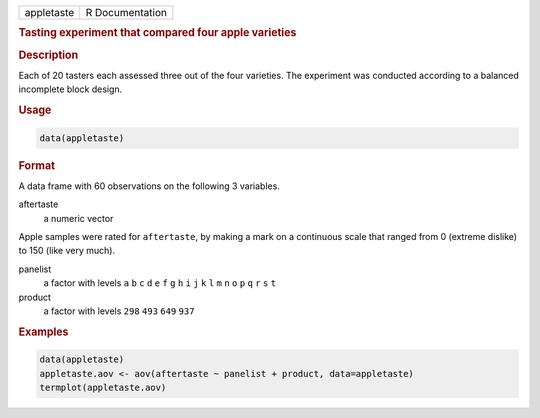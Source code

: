 .. container::

   ========== ===============
   appletaste R Documentation
   ========== ===============

   .. rubric:: Tasting experiment that compared four apple varieties
      :name: appletaste

   .. rubric:: Description
      :name: description

   Each of 20 tasters each assessed three out of the four varieties. The
   experiment was conducted according to a balanced incomplete block
   design.

   .. rubric:: Usage
      :name: usage

   .. code:: R

      data(appletaste)

   .. rubric:: Format
      :name: format

   A data frame with 60 observations on the following 3 variables.

   aftertaste
      a numeric vector

   Apple samples were rated for ``aftertaste``, by making a mark on a
   continuous scale that ranged from 0 (extreme dislike) to 150 (like
   very much).

   panelist
      a factor with levels ``a`` ``b`` ``c`` ``d`` ``e`` ``f`` ``g``
      ``h`` ``i`` ``j`` ``k`` ``l`` ``m`` ``n`` ``o`` ``p`` ``q`` ``r``
      ``s`` ``t``

   product
      a factor with levels ``298`` ``493`` ``649`` ``937``

   .. rubric:: Examples
      :name: examples

   .. code:: R

      data(appletaste)
      appletaste.aov <- aov(aftertaste ~ panelist + product, data=appletaste)
      termplot(appletaste.aov)
